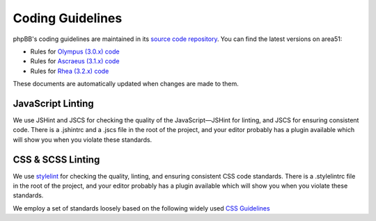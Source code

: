 Coding Guidelines
=================

phpBB's coding guidelines are maintained in its
`source code repository <https://github.com/phpbb/phpbb>`_. You can find the
latest versions on area51:

* Rules for `Olympus (3.0.x) code <http://area51.phpbb.com/docs/30x/coding-guidelines.html>`_
* Rules for `Ascraeus (3.1.x) code <http://area51.phpbb.com/docs/31x/coding-guidelines.html>`_
* Rules for `Rhea (3.2.x) code <http://area51.phpbb.com/docs/32x/coding-guidelines.html>`_

These documents are automatically updated when changes are made to them.

JavaScript Linting
------------------

We use JSHint and JSCS for checking the quality of the JavaScript—JSHint for
linting, and JSCS for ensuring consistent code. There is a .jshintrc and a
.jscs file in the root of the project, and your editor probably has a plugin
available which will show you when you violate these standards.

CSS & SCSS Linting
------------------

We use `stylelint <https://stylelint.io/>`_ for checking the quality, linting,
and ensuring consistent CSS code standards. There is a .stylelintrc
file in the root of the project, and your editor probably has a plugin available
which will show you when you violate these standards.

We employ a set of standards loosely based on the following widely used
`CSS Guidelines <http://cssguidelin.es/>`_
